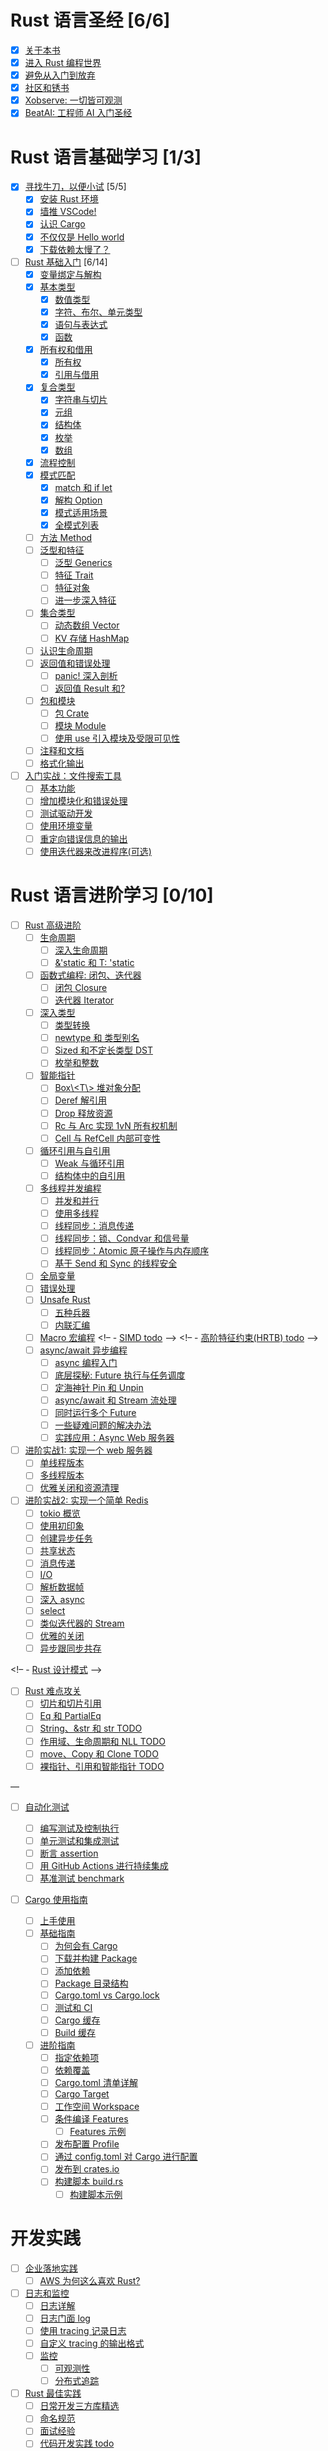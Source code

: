 * Rust 语言圣经 [6/6]
- [X] [[file:./about-book.md][关于本书]]
- [X] [[file:./into-rust.md][进入 Rust 编程世界]]
- [X] [[file:./first-try/sth-you-should-not-do.md][避免从入门到放弃]]
- [X] [[file:./community.md][社区和锈书]]
- [X] [[file:./some-thoughts.md][Xobserve: 一切皆可观测]]
- [X] [[file:./beat-ai.md][BeatAI: 工程师 AI 入门圣经]]

* Rust 语言基础学习 [1/3]

- [X] [[file:./first-try/intro.md][寻找牛刀，以便小试]] [5/5]
  - [X] [[file:./first-try/installation.md][安装 Rust 环境]]
  - [X] [[file:./first-try/editor.md][墙推 VSCode!]]
  - [X] [[file:./first-try/cargo.md][认识 Cargo]]
  - [X] [[file:./first-try/hello-world.md][不仅仅是 Hello world]]
  - [X] [[file:./first-try/slowly-downloading.md][下载依赖太慢了？]]

- [-] [[file:./basic/intro.md][Rust 基础入门]] [6/14]
  - [X] [[file:./basic/variable.md][变量绑定与解构]]
  - [X] [[file:./basic/base-type/index.md][基本类型]]
    - [X] [[file:./basic/base-type/numbers.md][数值类型]]
    - [X] [[file:./basic/base-type/char-bool.md][字符、布尔、单元类型]]
    - [X] [[file:./basic/base-type/statement-expression.md][语句与表达式]]
    - [X] [[file:./basic/base-type/function.md][函数]]
  - [X] [[file:./basic/ownership/index.md][所有权和借用]]
    - [X] [[file:./basic/ownership/ownership.md][所有权]]
    - [X] [[file:./basic/ownership/borrowing.md][引用与借用]]
  - [X] [[file:./basic/compound-type/intro.md][复合类型]]
    - [X] [[file:./basic/compound-type/string-slice.md][字符串与切片]]
    - [X] [[file:./basic/compound-type/tuple.md][元组]]
    - [X] [[file:./basic/compound-type/struct.md][结构体]]
    - [X] [[file:./basic/compound-type/enum.md][枚举]]
    - [X] [[file:./basic/compound-type/array.md][数组]]
  - [X] [[file:./basic/flow-control.md][流程控制]]
  - [X] [[file:./basic/match-pattern/intro.md][模式匹配]]
    - [X] [[file:./basic/match-pattern/match-if-let.md][match 和 if let]]
    - [X] [[file:./basic/match-pattern/option.md][解构 Option]]
    - [X] [[file:./basic/match-pattern/pattern-match.md][模式适用场景]]
    - [X] [[file:./basic/match-pattern/all-patterns.md][全模式列表]]
  - [ ] [[file:./basic/method.md][方法 Method]]
  - [ ] [[file:./basic/trait/intro.md][泛型和特征]]
    - [ ] [[file:./basic/trait/generic.md][泛型 Generics]]
    - [ ] [[file:./basic/trait/trait.md][特征 Trait]]
    - [ ] [[file:./basic/trait/trait-object.md][特征对象]]
    - [ ] [[file:./basic/trait/advance-trait.md][进一步深入特征]]
  - [ ] [[file:./basic/collections/intro.md][集合类型]]
    - [ ] [[file:./basic/collections/vector.md][动态数组 Vector]]
    - [ ] [[file:./basic/collections/hashmap.md][KV 存储 HashMap]]
  - [ ] [[file:./basic/lifetime.md][认识生命周期]]
  - [ ] [[file:./basic/result-error/intro.md][返回值和错误处理]]
    - [ ] [[file:./basic/result-error/panic.md][panic! 深入剖析]]
    - [ ] [[file:./basic/result-error/result.md][返回值 Result 和?]]
  - [ ] [[file:./basic/crate-module/intro.md][包和模块]]
    - [ ] [[file:./basic/crate-module/crate.md][包 Crate]]
    - [ ] [[file:./basic/crate-module/module.md][模块 Module]]
    - [ ] [[file:./basic/crate-module/use.md][使用 use 引入模块及受限可见性]]
  - [ ] [[file:./basic/comment.md][注释和文档]]
  - [ ] [[file:./basic/formatted-output.md][格式化输出]]
- [ ] [[file:./basic-practice/intro.md][入门实战：文件搜索工具]]
  - [ ] [[file:./basic-practice/base-features.md][基本功能]]
  - [ ] [[file:./basic-practice/refactoring.md][增加模块化和错误处理]]
  - [ ] [[file:./basic-practice/tests.md][测试驱动开发]]
  - [ ] [[file:./basic-practice/envs.md][使用环境变量]]
  - [ ] [[file:./basic-practice/stderr.md][重定向错误信息的输出]]
  - [ ] [[file:./basic-practice/iterators.md][使用迭代器来改进程序(可选)]]

* Rust 语言进阶学习 [0/10]

- [ ] [[file:./advance/intro.md][Rust 高级进阶]]
  - [ ] [[file:./advance/lifetime/intro.md][生命周期]]
    - [ ] [[file:./advance/lifetime/advance.md][深入生命周期]]
    - [ ] [[file:./advance/lifetime/static.md][&'static 和 T: 'static]]
    # [[file:./advance/lifetime/misconceptions.md][一些关于生命周期的误解 todo]]
  - [ ] [[file:./advance/functional-programing/intro.md][函数式编程: 闭包、迭代器]]
    - [ ] [[file:./advance/functional-programing/closure.md][闭包 Closure]]
    - [ ] [[file:./advance/functional-programing/iterator.md][迭代器 Iterator]]
  - [ ] [[file:./advance/into-types/intro.md][深入类型]]
    - [ ] [[file:./advance/into-types/converse.md][类型转换]]
    - [ ] [[file:./advance/into-types/custom-type.md][newtype 和 类型别名]]
    - [ ] [[file:./advance/into-types/sized.md][Sized 和不定长类型 DST]]
    - [ ] [[file:./advance/into-types/enum-int.md][枚举和整数]]
  - [ ] [[file:./advance/smart-pointer/intro.md][智能指针]]
    - [ ] [[file:./advance/smart-pointer/box.md][Box\<T\> 堆对象分配]]
    - [ ] [[file:./advance/smart-pointer/deref.md][Deref 解引用]]
    - [ ] [[file:./advance/smart-pointer/drop.md][Drop 释放资源]]
    - [ ] [[file:./advance/smart-pointer/rc-arc.md][Rc 与 Arc 实现 1vN 所有权机制]]
    - [ ] [[file:./advance/smart-pointer/cell-refcell.md][Cell 与 RefCell 内部可变性]]
  - [ ] [[file:./advance/circle-self-ref/intro.md][循环引用与自引用]]
    - [ ] [[file:./advance/circle-self-ref/circle-reference.md][Weak 与循环引用]]
    - [ ] [[file:./advance/circle-self-ref/self-referential.md][结构体中的自引用]]
  - [ ] [[file:./advance/concurrency-with-threads/intro.md][多线程并发编程]]
    - [ ] [[file:./advance/concurrency-with-threads/concurrency-parallelism.md][并发和并行]]
    - [ ] [[file:./advance/concurrency-with-threads/thread.md][使用多线程]]
    - [ ] [[file:./advance/concurrency-with-threads/message-passing.md][线程同步：消息传递]]
    - [ ] [[file:./advance/concurrency-with-threads/sync1.md][线程同步：锁、Condvar 和信号量]]
    - [ ] [[file:./advance/concurrency-with-threads/sync2.md][线程同步：Atomic 原子操作与内存顺序]]
    - [ ] [[file:./advance/concurrency-with-threads/send-sync.md][基于 Send 和 Sync 的线程安全]]
  - [ ] [[file:./advance/global-variable.md][全局变量]]
  - [ ] [[file:./advance/errors.md][错误处理]]
  - [ ] [[file:./advance/unsafe/intro.md][Unsafe Rust]]
    - [ ] [[file:./advance/unsafe/superpowers.md][五种兵器]]
    - [ ] [[file:./advance/unsafe/inline-asm.md][内联汇编]]
  - [ ] [[file:./advance/macro.md][Macro 宏编程]]
    <!-- - [[file:./advance/simd.md][SIMD todo]] -->
    <!-- - [[file:./advance/hrtb.md][高阶特征约束(HRTB) todo]] -->
  - [ ] [[file:./advance/async/intro.md][async/await 异步编程]]
    - [ ] [[file:./advance/async/getting-started.md][async 编程入门]]
    - [ ] [[file:./advance/async/future-excuting.md][底层探秘: Future 执行与任务调度]]
    - [ ] [[file:./advance/async/pin-unpin.md][定海神针 Pin 和 Unpin]]
    - [ ] [[file:./advance/async/async-await.md][async/await 和 Stream 流处理]]
    - [ ] [[file:./advance/async/multi-futures-simultaneous.md][同时运行多个 Future]]
    - [ ] [[file:./advance/async/pain-points-and-workarounds.md][一些疑难问题的解决办法]]
    - [ ] [[file:./advance/async/web-server.md][实践应用：Async Web 服务器]]

- [ ] [[file:./advance-practice1/intro.md][进阶实战1: 实现一个 web 服务器]]
  - [ ] [[file:./advance-practice1/web-server.md][单线程版本]]
  - [ ] [[file:./advance-practice1/multi-threads.md][多线程版本]]
  - [ ] [[file:./advance-practice1/graceful-shutdown.md][优雅关闭和资源清理]]

- [ ] [[file:./advance-practice/intro.md][进阶实战2: 实现一个简单 Redis]]
  - [ ] [[file:./advance-practice/overview.md][tokio 概览]]
  - [ ] [[file:./advance-practice/getting-startted.md][使用初印象]]
  - [ ] [[file:./advance-practice/spawning.md][创建异步任务]]
  - [ ] [[file:./advance-practice/shared-state.md][共享状态]]
  - [ ] [[file:./advance-practice/channels.md][消息传递]]
  - [ ] [[file:./advance-practice/io.md][I/O]]
  - [ ] [[file:./advance-practice/frame.md][解析数据帧]]
  - [ ] [[file:./advance-practice/async.md][深入 async]]
  - [ ] [[file:./advance-practice/select.md][select]]
  - [ ] [[file:./advance-practice/stream.md][类似迭代器的 Stream]]
  - [ ] [[file:./advance-practice/graceful-shutdown.md][优雅的关闭]]
  - [ ] [[file:./advance-practice/bridging-with-sync.md][异步跟同步共存]]

<!-- -  [[file:./advance-practice/design-pattern.md][Rust 设计模式]] -->

- [ ] [[file:./difficulties/intro.md][Rust 难点攻关]]
  - [ ] [[file:./difficulties/slice.md][切片和切片引用]]
  - [ ] [[file:./difficulties/eq.md][Eq 和 PartialEq]]
  - [ ] [[file:./difficulties/string.md][String、&str 和 str TODO]]
  - [ ] [[file:./difficulties/lifetime.md][作用域、生命周期和 NLL TODO]]
  - [ ] [[file:./difficulties/move-copy.md][move、Copy 和 Clone TODO]]
  - [ ] [[file:./advance/difficulties/pointer.md][裸指针、引用和智能指针 TODO]]

# 常用工具链

---

- [ ] [[file:./test/intro.md][自动化测试]]

  - [ ] [[file:./test/write-tests.md][编写测试及控制执行]]
  - [ ] [[file:./test/unit-integration-test.md][单元测试和集成测试]]
  - [ ] [[file:./test/assertion.md][断言 assertion]]
  - [ ] [[file:./test/ci.md][用 GitHub Actions 进行持续集成]]
  - [ ] [[file:./test/benchmark.md][基准测试 benchmark]]

- [ ] [[file:./cargo/intro.md][Cargo 使用指南]]
  - [ ] [[file:./cargo/getting-started.md][上手使用]]
  - [ ] [[file:./cargo/guide/intro.md][基础指南]]
    - [ ] [[file:./cargo/guide/why-exist.md][为何会有 Cargo]]
    - [ ] [[file:./cargo/guide/download-package.md][下载并构建 Package]]
    - [ ] [[file:./cargo/guide/dependencies.md][添加依赖]]
    - [ ] [[file:./cargo/guide/package-layout.md][Package 目录结构]]
    - [ ] [[file:./cargo/guide/cargo-toml-lock.md][Cargo.toml vs Cargo.lock]]
    - [ ] [[file:./cargo/guide/tests-ci.md][测试和 CI]]
    - [ ] [[file:./cargo/guide/cargo-cache.md][Cargo 缓存]]
    - [ ] [[file:./cargo/guide/build-cache.md][Build 缓存]]
  - [ ] [[file:./cargo/reference/intro.md][进阶指南]]
    - [ ] [[file:./cargo/reference/specify-deps.md][指定依赖项]]
    - [ ] [[file:./cargo/reference/deps-overriding.md][依赖覆盖]]
    - [ ] [[file:./cargo/reference/manifest.md][Cargo.toml 清单详解]]
    - [ ] [[file:./cargo/reference/cargo-target.md][Cargo Target]]
    - [ ] [[file:./cargo/reference/workspaces.md][工作空间 Workspace]]
    - [ ] [[file:./cargo/reference/features/intro.md][条件编译 Features]]
      - [ ] [[file:./cargo/reference/features/examples.md][Features 示例]]
    - [ ] [[file:./cargo/reference/profiles.md][发布配置 Profile]]
    - [ ] [[file:./cargo/reference/configuration.md][通过 config.toml 对 Cargo 进行配置]]
    - [ ] [[file:./cargo/reference/publishing-on-crates.io.md][发布到 crates.io]]
    - [ ] [[file:./cargo/reference/build-script/intro.md][构建脚本 build.rs]]
      - [ ] [[file:./cargo/reference/build-script/examples.md][构建脚本示例]]

* 开发实践

- [ ] [[file:./usecases/intro.md][企业落地实践]]
  - [ ] [[file:./usecases/aws-rust.md][AWS 为何这么喜欢 Rust?]]
- [ ] [[file:./logs/intro.md][日志和监控]]
  - [ ] [[file:./logs/about-log.md][日志详解]]
  - [ ] [[file:./logs/log.md][日志门面 log]]
  - [ ] [[file:./logs/tracing.md][使用 tracing 记录日志]]
  - [ ] [[file:./logs/tracing-logger.md][自定义 tracing 的输出格式]]
  - [ ] [[file:./logs/observe/intro.md][监控]]
    - [ ] [[file:./logs/observe/about-observe.md][可观测性]]
    - [ ] [[file:./logs/observe/trace.md][分布式追踪]]
- [ ] [[file:./practice/intro.md][Rust 最佳实践]]
  - [ ] [[file:./practice/third-party-libs.md][日常开发三方库精选]]
  - [ ] [[file:./practice/naming.md][命名规范]]
  - [ ] [[file:./practice/interview.md][面试经验]]
  - [ ] [[file:./practice/best-pratice.md][代码开发实践 todo]]
- [ ] [[file:./too-many-lists/intro.md][手把手带你实现链表]]
  - [ ] [[file:./too-many-lists/do-we-need-it.md][我们到底需不需要链表]]
  - [ ] [[file:./too-many-lists/bad-stack/intro.md][不太优秀的单向链表：栈]]
    - [ ] [[file:./too-many-lists/bad-stack/layout.md][数据布局]]
    - [ ] [[file:./too-many-lists/bad-stack/basic-operations.md][基本操作]]
    - [ ] [[file:./too-many-lists/bad-stack/final-code.md][最后实现]]
  - [ ] [[file:./too-many-lists/ok-stack/intro.md][还可以的单向链表]]
    - [ ] [[file:./too-many-lists/ok-stack/type-optimizing.md][优化类型定义]]
    - [ ] [[file:./too-many-lists/ok-stack/peek.md][定义 Peek 函数]]
    - [ ] [[file:./too-many-lists/ok-stack/iter.md][IntoIter 和 Iter]]
    - [ ] [[file:./too-many-lists/ok-stack/itermut.md][IterMut 以及完整代码]]
  - [ ] [[file:./too-many-lists/persistent-stack/intro.md][持久化单向链表]]
    - [ ] [[file:./too-many-lists/persistent-stack/layout.md][数据布局和基本操作]]
    - [ ] [[file:./too-many-lists/persistent-stack/drop-arc.md][Drop、Arc 及完整代码]]
  - [ ] [[file:./too-many-lists/deque/intro.md][不咋样的双端队列]]
    - [ ] [[file:./too-many-lists/deque/layout.md][数据布局和基本操作]]
    - [ ] [[file:./too-many-lists/deque/peek.md][Peek]]
    - [ ] [[file:./too-many-lists/deque/symmetric.md][基本操作的对称镜像]]
    - [ ] [[file:./too-many-lists/deque/iterator.md][迭代器]]
    - [ ] [[file:./too-many-lists/deque/final-code.md][最终代码]]
  - [ ] [[file:./too-many-lists/unsafe-queue/intro.md][不错的 unsafe 队列]]
    - [ ] [[file:./too-many-lists/unsafe-queue/layout.md][数据布局]]
    - [ ] [[file:./too-many-lists/unsafe-queue/basics.md][基本操作]]
    - [ ] [[file:./too-many-lists/unsafe-queue/miri.md][Miri]]
    - [ ] [[file:./too-many-lists/unsafe-queue/stacked-borrow.md][栈借用]]
    - [ ] [[file:./too-many-lists/unsafe-queue/testing-stacked-borrow.md][测试栈借用]]
    - [ ] [[file:./too-many-lists/unsafe-queue/layout2.md][数据布局 2]]
    - [ ] [[file:./too-many-lists/unsafe-queue/extra-junk.md][额外的操作]]
    - [ ] [[file:./too-many-lists/unsafe-queue/final-code.md][最终代码]]
  - [ ] [[file:./too-many-lists/production-unsafe-deque/intro.md][生产级的双向 unsafe 队列]]
    - [ ] [[file:./too-many-lists/production-unsafe-deque/layout.md][数据布局]]
    - [ ] [[file:./too-many-lists/production-unsafe-deque/variance-and-phantomData.md][型变与子类型]]
    - [ ] [[file:./too-many-lists/production-unsafe-deque/basics.md][基础结构]]
    - [ ] [[file:./too-many-lists/production-unsafe-deque/drop-and-panic-safety.md][恐慌与安全]]
    - [ ] [[file:./too-many-lists/production-unsafe-deque/boring-combinatorics.md][无聊的组合]]
    - [ ] [[file:./too-many-lists/production-unsafe-deque/filling-in-random-bits.md][其它特征]]
    - [ ] [[file:./too-many-lists/production-unsafe-deque/testing.md][测试]]
    - [ ] [[file:./too-many-lists/production-unsafe-deque/send-sync-and-compile-tests.md][Send,Sync和编译测试]]
    - [ ] [[file:./too-many-lists/production-unsafe-deque/implementing-cursors.md][实现游标]]
    - [ ] [[file:./too-many-lists/production-unsafe-deque/testing-cursors.md][测试游标]]
    - [ ] [[file:./too-many-lists/production-unsafe-deque/final-code.md][最终代码]]
  - [ ] [[file:./too-many-lists/advanced-lists/intro.md][使用高级技巧实现链表]]
    - [ ] [[file:./too-many-lists/advanced-lists/double-singly.md][双单向链表]]
    - [ ] [[file:./too-many-lists/advanced-lists/stack-allocated.md][栈上的链表]]

* 攻克编译错误

- [ ] [[file:./compiler/intro.md][征服编译错误]]

  - [ ] [[file:./compiler/fight-with-compiler/intro.md][对抗编译检查]]
    - [ ] [[file:./compiler/fight-with-compiler/lifetime/intro.md][生命周期]]
      - [ ] [[file:./compiler/fight-with-compiler/lifetime/too-long1.md][生命周期过大-01]]
      - [ ] [[file:./compiler/fight-with-compiler/lifetime/too-long2.md][生命周期过大-02]]
      - [ ] [[file:./compiler/fight-with-compiler/lifetime/loop.md][循环中的生命周期]]
      - [ ] [[file:./compiler/fight-with-compiler/lifetime/closure-with-static.md][闭包碰到特征对象-01]]
    - [ ] [[file:./compiler/fight-with-compiler/borrowing/intro.md][重复借用]]
      - [ ] [[file:./compiler/fight-with-compiler/borrowing/ref-exist-in-out-fn.md][同时在函数内外使用引用]]
      - [ ] [[file:./compiler/fight-with-compiler/borrowing/borrow-distinct-fields-of-struct.md][智能指针引起的重复借用错误]]
    - [ ] [[file:./compiler/fight-with-compiler/unconstrained.md][类型未限制(todo)]]
    - [ ] [[file:./compiler/fight-with-compiler/phantom-data.md][幽灵数据(todo)]]
  - [ ] [[file:./compiler/pitfalls/index.md][Rust 常见陷阱]]
    - [ ] [[file:./compiler/pitfalls/use-vec-in-for.md][for 循环中使用外部数组]]
    - [ ] [[file:./compiler/pitfalls/stack-overflow.md][线程类型导致的栈溢出]]
    - [ ] [[file:./compiler/pitfalls/arithmetic-overflow.md][算术溢出导致的 panic]]
    - [ ] [[file:./compiler/pitfalls/closure-with-lifetime.md][闭包中奇怪的生命周期]]
    - [ ] [[file:./compiler/pitfalls/the-disabled-mutability.md][可变变量不可变？]]
    - [ ] [[file:./compiler/pitfalls/multiple-mutable-references.md][可变借用失败引发的深入思考]]
    - [ ] [[file:./compiler/pitfalls/lazy-iterators.md][不太勤快的迭代器]]
    - [ ] [[file:./compiler/pitfalls/weird-ranges.md][奇怪的序列 x..y]]
    - [ ] [[file:./compiler/pitfalls/iterator-everywhere.md][无处不在的迭代器]]
    - [ ] [[file:./compiler/pitfalls/main-with-channel-blocked.md][线程间传递消息导致主线程无法结束]]
    - [ ] [[file:./compiler/pitfalls/utf8-performance.md][警惕 UTF-8 引发的性能隐患]]

* 性能优化

- [ ] [[file:./profiling/intro.md][Rust 性能优化 todo]]

  - [ ] [[file:./profiling/memory/intro.md][深入内存 todo]]
    - [ ] [[file:./profiling/memory/pointer-ref.md][指针和引用 todo]]
    - [ ] [[file:./profiling/memory/uninit.md][未初始化内存 todo]]
    - [ ] [[file:./profiling/memory/allocation.md][内存分配 todo]]
    - [ ] [[file:./profiling/memory/layout.md][内存布局 todo]]
    - [ ] [[file:./profiling/memory/virtual.md][虚拟内存 todo]]
  - [ ] [[file:./profiling/performance/intro.md][性能调优 doing]]
    - [ ] [[file:./profiling/performance/string.md][字符串操作性能]]
    - [ ] [[file:./profiling/performance/deep-into-move.md][深入理解 move]]
    - [ ] [[file:./profiling/performance/early-optimise.md][糟糕的提前优化 todo]]
    - [ ] [[file:./profiling/performance/clone-copy.md][Clone 和 Copy todo]]
    - [ ] [[file:./profiling/performance/runtime-check.md][减少 Runtime check(todo)]]
    - [ ] [[file:./profiling/performance/cpu-cache.md][CPU 缓存性能优化 todo]]
    - [ ] [[file:./profiling/performance/calculate.md][计算性能优化 todo]]
    - [ ] [[file:./profiling/performance/heap-stack.md][堆和栈 todo]]
    - [ ] [[file:./profiling/performance/allocator.md][内存 allocator todo]]
    - [ ] [[file:./profiling/performance/tools.md][常用性能测试工具 todo]]
    - [ ] [[file:./profiling/performance/enum.md][Enum 内存优化 todo]]
  - [ ] [[file:./profiling/compiler/intro.md][编译优化 todo]]
    - [ ] [[file:./profiling/compiler/llvm.md][LLVM todo]]
    - [ ] [[file:./profiling/compiler/attributes.md][常见属性标记 todo]]
    - [ ] [[file:./profiling/compiler/speed-up.md][提升编译速度 todo]]
    - [ ] [[file:./profiling/compiler/optimization/intro.md][编译器优化 todo]]
      - [ ] [[file:./profiling/compiler/optimization/option.md][Option 枚举 todo]]
